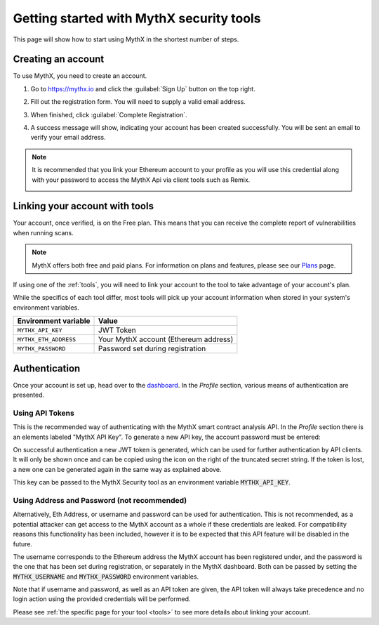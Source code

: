 .. meta::
   :description: How to start using MythX in the shortest number of steps including creating your account with MetaMask and linking available API tools.

.. _getting-started:

Getting started with MythX security tools
=========================================

This page will show how to start using MythX in the shortest number of steps.

Creating an account
-------------------

To use MythX, you need to create an account.

#. Go to https://mythx.io and click the :guilabel:`Sign Up` button on the top right.

#. Fill out the registration form. You will need to supply a valid email address.

   .. image:: img/registration2.png
    :width: 50%
    
#. When finished, click :guilabel:`Complete Registration`.

#. A success message will show, indicating your account has been created successfully. You will be sent an email to verify your email address. 

   .. image:: img/success.png
      :width: 50%

.. note:: It is recommended that you link your Ethereum account to your profile as you will use this credential along with your password to access the MythX Api via client tools such as Remix.

   .. image:: img/metamask1.png
      :width: 50%
      
   .. image:: img/metamasksignup.png
    :width: 50%

   .. Verify this


Linking your account with tools
-------------------------------

Your account, once verified, is on the Free plan. This means that you can receive the complete report of vulnerabilities when running scans.

.. note:: MythX offers both free and paid plans. For information on plans and features, please see our `Plans <https://mythx.io/plans/>`_ page.

If using one of the :ref:`tools`, you will need to link your account to the tool to take advantage of your account's plan.

While the specifics of each tool differ, most tools will pick up your account information when stored in your system's environment variables.

.. list-table::
   :header-rows: 1

   * - Environment variable
     - Value
   * - ``MYTHX_API_KEY``
     - JWT Token
   * - ``MYTHX_ETH_ADDRESS``
     - Your MythX account (Ethereum address)
   * - ``MYTHX_PASSWORD``
     - Password set during registration
     
Authentication
--------------

Once your account is set up, head over to the `dashboard <https://dashboard.mythx.io/>`_.
In the *Profile* section, various means of authentication are presented.


Using API Tokens
~~~~~~~~~~~~~~~~

This is the recommended way of authenticating with the MythX smart contract
analysis API. In the *Profile* section there is an elements labeled "MythX API Key".
To generate a new API key, the account password must be entered:

.. image:: img/api-key-password.png

On successful authentication a new JWT token is generated, which can be
used for further authentication by API clients. It will only be shown once
and can be copied using the icon on the right of the truncated secret string.
If the token is lost, a new one can be generated again in the same way as
explained above.

.. image:: img/api-key.png

This key can be passed to the MythX Security tool as an environment variable :code:`MYTHX_API_KEY`.


Using Address and Password (not recommended)
~~~~~~~~~~~~~~~~~~~~~~~~~~~~~~~~~~~~~~~~~~~~

Alternatively, Eth Address, or username and password can be used for authentication. This is not recommended, as a potential attacker can get access to the MythX account as a whole if these credentials are leaked.
For compatibility reasons this functionality has been included, however it
is to be expected that this API feature will be disabled in the future.

The username corresponds to the Ethereum address the MythX account has been
registered under, and the password is the one that has been set during
registration, or separately in the MythX dashboard.
Both can be passed by setting the
:code:`MYTHX_USERNAME` and :code:`MYTHX_PASSWORD` environment variables.

.. image:: img/remixaddress.png

.. image:: img/mythxemail.png


Note that if username and password, as well as an API token are given,
the API token will always take precedence and no login action using
the provided credentials will be performed.

Please see :ref:`the specific page for your tool <tools>` to see more details about linking your account.

